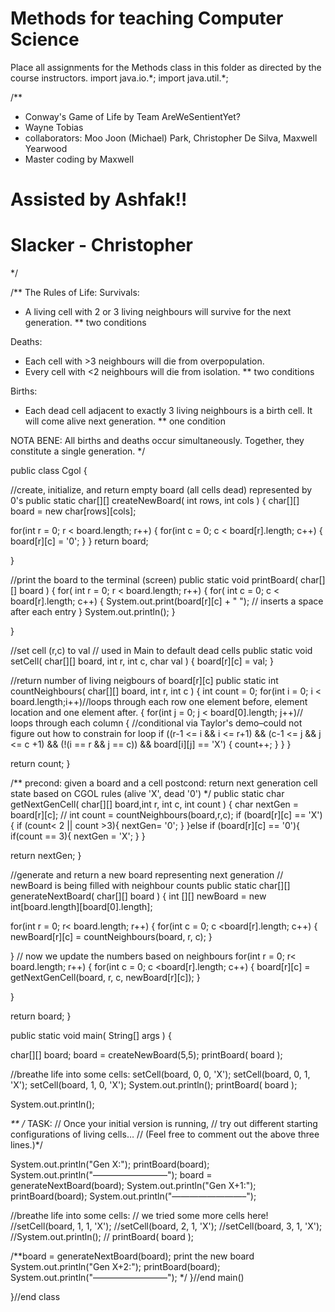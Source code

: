 * Methods for teaching Computer Science

Place all assignments for the Methods class in this folder as directed by the course instructors.
import java.io.*;
import java.util.*;

/**
 * Conway's Game of Life by Team AreWeSentientYet?
 * Wayne Tobias
 * collaborators: Moo Joon (Michael) Park, Christopher De Silva, Maxwell Yearwood
 * Master coding by Maxwell
* Assisted by Ashfak!!
* Slacker - Christopher
 */

/**
   The Rules of Life:
   Survivals:
   * A living cell with 2 or 3 living neighbours will survive for the next generation.
      ** two conditions
   Deaths:
   * Each cell with >3 neighbours will die from overpopulation.
   * Every cell with <2 neighbours will die from isolation.
      ** two conditions
   Births:
   * Each dead cell adjacent to exactly 3 living neighbours is a birth cell. It will come alive next generation.
      ** one condition
   NOTA BENE:  All births and deaths occur simultaneously. Together, they constitute a single generation.
*/

public class Cgol
{

  //create, initialize, and return  empty board (all cells dead) represented by 0's
  public static char[][] createNewBoard( int rows, int cols )
  {
    char[][] board = new char[rows][cols];

    for(int r = 0; r < board.length; r++)
      {
        for(int c = 0; c < board[r].length; c++)
          {
            board[r][c] = '0';
          }
      }
    return board;
    
  }


 //print the board to the terminal (screen)
  public static void printBoard( char[][] board )
  {
      for( int r = 0; r < board.length; r++)
        {
          for( int c = 0; c < board[r].length; c++)
            {
              System.out.print(board[r][c] + " "); // inserts a space after each entry
            }
          System.out.println();
        }
  
  }


  //set cell (r,c) to val
  // used in Main to default dead cells
  public static void setCell( char[][] board, int r, int c, char val )
  {
    board[r][c] = val;
  }


  //return number of living neigbours of board[r][c]
  public static int countNeighbours( char[][] board, int r, int c )
  {
   int count = 0;
    for(int i = 0; i < board.length;i++)//loops through each row one element before, element location and one element after.
      {
        for(int j = 0; j < board[0].length; j++)// loops through each column
        {
            //conditional via Taylor's demo--could not figure out how to constrain for loop
          if ((r-1 <= i && i <= r+1) &&
           (c-1 <= j && j <= c +1) &&
           (!(i == r && j == c)) && board[i][j] == 'X') 
            {
             count++;
            } 
        }
      }
    
   return count;
  }


  /**
     precond: given a board and a cell
     postcond: return next generation cell state based on CGOL rules
     (alive 'X', dead '0')
  */
  public static char getNextGenCell( char[][] board,int r, int c, int count )
  {
    char nextGen = board[r][c];
   // int count = countNeighbours(board,r,c);
    if (board[r][c] == 'X'){
      if (count< 2 || count >3){
        nextGen= '0';
      }
    }else if (board[r][c] == '0'){
      if(count == 3){
        nextGen = 'X';
}
}

return nextGen;
}


  //generate and return a new board representing next generation
  // newBoard is being filled with neighbour counts
  public static char[][] generateNextBoard( char[][] board )
  {
    int [][] newBoard = new int[board.length][board[0].length];

    for(int r = 0; r< board.length; r++)
      {
        for(int c = 0; c <board[r].length; c++)
          {
            newBoard[r][c] = countNeighbours(board, r, c);
          }
              
      }
   // now we update the numbers based on neighbours
    for(int r = 0; r< board.length; r++)
      {
        for(int c = 0; c <board[r].length; c++)
          {
            board[r][c] = getNextGenCell(board, r, c, newBoard[r][c]);
          }
              
      }
       
   return board;
  }


  public static void main( String[] args )
  {
   
    char[][] board;
    board = createNewBoard(5,5);
    printBoard( board );


    //breathe life into some cells:
    setCell(board, 0, 0, 'X');
    setCell(board, 0, 1, 'X');
    setCell(board, 1, 0, 'X');
    System.out.println();
     printBoard( board );


      

    System.out.println();
    
  /**  // TASK:
    // Once your initial version is running,
    // try out different starting configurations of living cells...
    // (Feel free to comment out the above three lines.)*/
    
    System.out.println("Gen X:");
    printBoard(board);
    System.out.println("--------------------------\n\n");
    board = generateNextBoard(board);
    System.out.println("Gen X+1:");
    printBoard(board);
    System.out.println("--------------------------\n\n");


    //breathe life into some cells:
    // we tried some more cells here!
    //setCell(board, 1, 1, 'X');
    //setCell(board, 2, 1, 'X');
    //setCell(board, 3, 1, 'X');
    //System.out.println();
    // printBoard( board );

    
    /**board = generateNextBoard(board);
    print the new board
    System.out.println("Gen X+2:");
    printBoard(board);
    System.out.println("--------------------------\n\n");
    */
  }//end main()

}//end class
